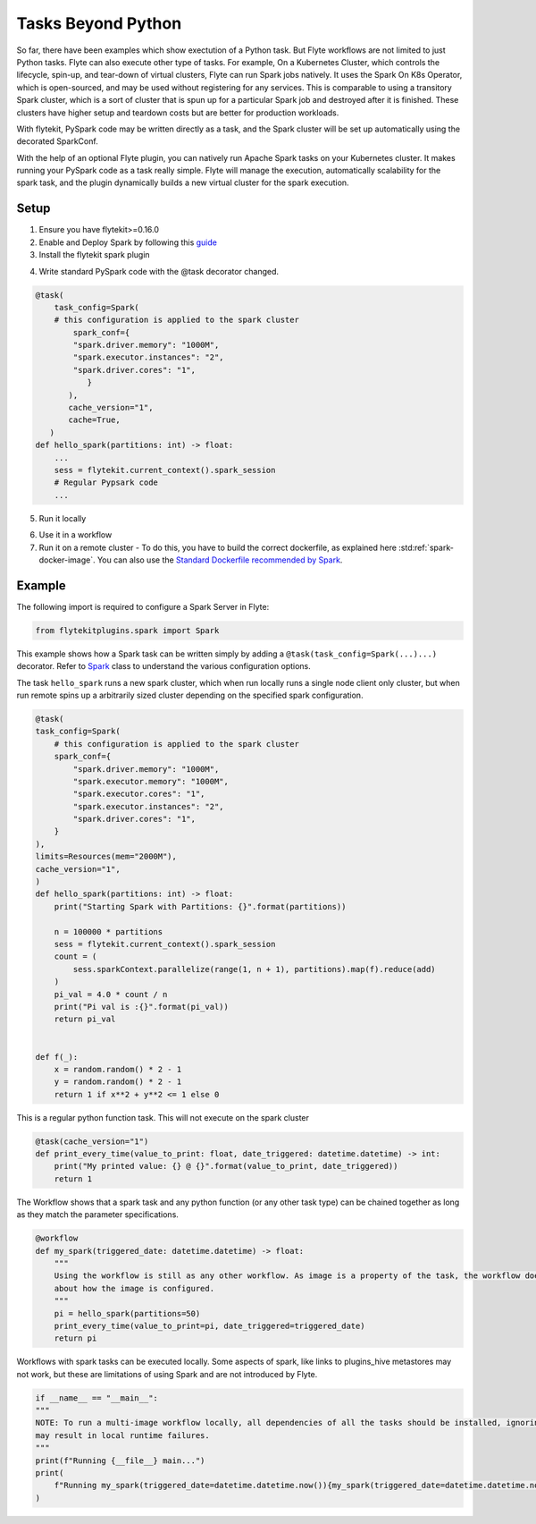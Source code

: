 .. tasks-beyond-python:

###############
Tasks Beyond Python
###############

So far, there have been examples which show exectution of a Python task. But Flyte workflows are not limited to just Python tasks. Flyte can also execute other type of tasks. 
For example, On a Kubernetes Cluster, which controls the lifecycle, spin-up, and tear-down of virtual clusters, Flyte can run Spark jobs natively. It uses the Spark On K8s Operator, which is open-sourced, and may be used without registering for any services. This is comparable to using a transitory Spark cluster, which is a sort of cluster that is spun up for a particular Spark job and destroyed after it is finished. These clusters have higher setup and teardown costs but are better for production workloads.

With flytekit, PySpark code may be written directly as a task, and the Spark cluster will be set up automatically using the decorated SparkConf. 

With the help of an optional Flyte plugin, you can natively run Apache Spark tasks on your Kubernetes cluster. It makes running your PySpark code as a task really simple. Flyte will manage the execution, automatically scalability for the spark task, and the plugin dynamically builds a new virtual cluster for the spark execution.

Setup
^^^^^^^^^^^^

1. Ensure you have flytekit>=0.16.0
   
2. Enable and Deploy Spark by following this `guide <https://docs.flyte.org/projects/cookbook/en/latest/auto/integrations/kubernetes/k8s_spark/index.html>`__

3. Install the flytekit spark plugin
   
.. prompt:: bash

  pip install flytekit

4. Write standard PySpark code with the @task decorator changed. 

.. code-block:: python

    @task(
        task_config=Spark(
        # this configuration is applied to the spark cluster
            spark_conf={
            "spark.driver.memory": "1000M",
            "spark.executor.instances": "2",
            "spark.driver.cores": "1",
               }
           ),
           cache_version="1",
           cache=True,
       )
    def hello_spark(partitions: int) -> float:
        ...
        sess = flytekit.current_context().spark_session
        # Regular Pypsark code
        ...
5. Run it locally

.. prompt:: bash

  hello_spark(partitions=10)

6. Use it in a workflow 
7. Run it on a remote cluster - To do this, you have to build the correct dockerfile, as explained here :std:ref:`spark-docker-image`. You can also use the `Standard Dockerfile recommended by Spark <https://github.com/apache/spark/blob/master/resource-managers/kubernetes/docker/src/main/dockerfiles/spark/Dockerfile#L22>`_.

Example
^^^^^^^^^^^^
The following import is required to configure a Spark Server in Flyte:

.. code-block:: python

  from flytekitplugins.spark import Spark

This example shows how a Spark task can be written simply by adding a ``@task(task_config=Spark(...)...)`` decorator.
Refer to `Spark <https://github.com/flyteorg/flytekit/blob/9e156bb0cf3d1441c7d1727729e8f9b4bbc3f168/plugins/flytekit-spark/flytekitplugins/spark/task.py#L18-L36>`__ class to understand the various configuration options.

The task ``hello_spark`` runs a new spark cluster, which when run locally runs a single node client only cluster, but when run remote spins up a arbitrarily sized cluster depending on the specified spark configuration. 

.. code-block:: python

    @task(
    task_config=Spark(
        # this configuration is applied to the spark cluster
        spark_conf={
            "spark.driver.memory": "1000M",
            "spark.executor.memory": "1000M",
            "spark.executor.cores": "1",
            "spark.executor.instances": "2",
            "spark.driver.cores": "1",
        }
    ),
    limits=Resources(mem="2000M"),
    cache_version="1",
    )
    def hello_spark(partitions: int) -> float:
        print("Starting Spark with Partitions: {}".format(partitions))

        n = 100000 * partitions
        sess = flytekit.current_context().spark_session
        count = (
            sess.sparkContext.parallelize(range(1, n + 1), partitions).map(f).reduce(add)
        )
        pi_val = 4.0 * count / n
        print("Pi val is :{}".format(pi_val))
        return pi_val


    def f(_):
        x = random.random() * 2 - 1
        y = random.random() * 2 - 1
        return 1 if x**2 + y**2 <= 1 else 0

This is a regular python function task. This will not execute on the spark cluster

.. code-block:: python
    
    @task(cache_version="1")
    def print_every_time(value_to_print: float, date_triggered: datetime.datetime) -> int:
        print("My printed value: {} @ {}".format(value_to_print, date_triggered))
        return 1

The Workflow shows that a spark task and any python function (or any other task type) can be chained together as long as they match the parameter specifications.

.. code-block:: python
    
    @workflow
    def my_spark(triggered_date: datetime.datetime) -> float:
        """
        Using the workflow is still as any other workflow. As image is a property of the task, the workflow does not care
        about how the image is configured.
        """
        pi = hello_spark(partitions=50)
        print_every_time(value_to_print=pi, date_triggered=triggered_date)
        return pi

Workflows with spark tasks can be executed locally. Some aspects of spark, like links to plugins_hive metastores may not work, but these are limitations of using Spark and are not introduced by Flyte.

.. code-block:: python

    if __name__ == "__main__":
    """
    NOTE: To run a multi-image workflow locally, all dependencies of all the tasks should be installed, ignoring which
    may result in local runtime failures.
    """
    print(f"Running {__file__} main...")
    print(
        f"Running my_spark(triggered_date=datetime.datetime.now()){my_spark(triggered_date=datetime.datetime.now())}"
    )